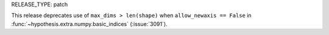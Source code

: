 RELEASE_TYPE: patch

This release deprecates use of ``max_dims > len(shape)`` when
``allow_newaxis == False`` in :func:`~hypothesis.extra.numpy.basic_indices`
(:issue:`3091`).
